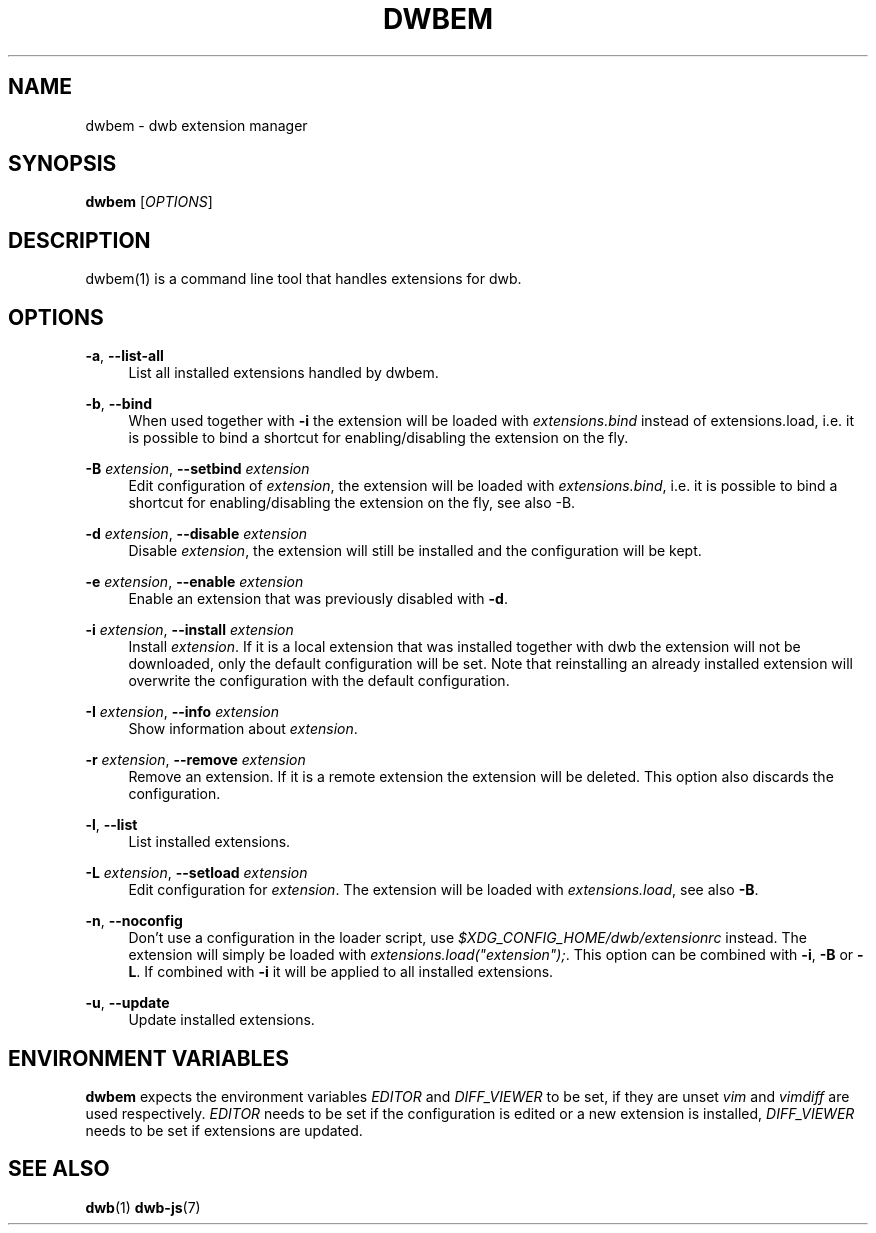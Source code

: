 '\" t
.\"     Title: dwbem
.\"    Author: [FIXME: author] [see http://docbook.sf.net/el/author]
.\" Generator: DocBook XSL Stylesheets v1.77.1 <http://docbook.sf.net/>
.\"      Date: 09/01/2012
.\"    Manual: \ \&
.\"    Source: \ \&
.\"  Language: English
.\"
.TH "DWBEM" "1" "09/01/2012" "\ \&" "\ \&"
.\" -----------------------------------------------------------------
.\" * Define some portability stuff
.\" -----------------------------------------------------------------
.\" ~~~~~~~~~~~~~~~~~~~~~~~~~~~~~~~~~~~~~~~~~~~~~~~~~~~~~~~~~~~~~~~~~
.\" http://bugs.debian.org/507673
.\" http://lists.gnu.org/archive/html/groff/2009-02/msg00013.html
.\" ~~~~~~~~~~~~~~~~~~~~~~~~~~~~~~~~~~~~~~~~~~~~~~~~~~~~~~~~~~~~~~~~~
.ie \n(.g .ds Aq \(aq
.el       .ds Aq '
.\" -----------------------------------------------------------------
.\" * set default formatting
.\" -----------------------------------------------------------------
.\" disable hyphenation
.nh
.\" disable justification (adjust text to left margin only)
.ad l
.\" -----------------------------------------------------------------
.\" * MAIN CONTENT STARTS HERE *
.\" -----------------------------------------------------------------
.SH "NAME"
dwbem \- dwb extension manager
.SH "SYNOPSIS"
.sp
\fBdwbem\fR [\fIOPTIONS\fR]
.SH "DESCRIPTION"
.sp
dwbem(1) is a command line tool that handles extensions for dwb\&.
.SH "OPTIONS"
.PP
\fB\-a\fR, \fB\-\-list\-all\fR
.RS 4
List all installed extensions handled by dwbem\&.
.RE
.PP
\fB\-b\fR, \fB\-\-bind\fR
.RS 4
When used together with
\fB\-i\fR
the extension will be loaded with
\fIextensions\&.bind\fR
instead of extensions\&.load, i\&.e\&. it is possible to bind a shortcut for enabling/disabling the extension on the fly\&.
.RE
.PP
\fB\-B\fR \fIextension\fR, \fB\-\-setbind\fR \fIextension\fR
.RS 4
Edit configuration of
\fIextension\fR, the extension will be loaded with
\fIextensions\&.bind\fR, i\&.e\&. it is possible to bind a shortcut for enabling/disabling the extension on the fly, see also \-B\&.
.RE
.PP
\fB\-d\fR \fIextension\fR, \fB\-\-disable\fR \fIextension\fR
.RS 4
Disable
\fIextension\fR, the extension will still be installed and the configuration will be kept\&.
.RE
.PP
\fB\-e\fR \fIextension\fR, \fB\-\-enable\fR \fIextension\fR
.RS 4
Enable an extension that was previously disabled with
\fB\-d\fR\&.
.RE
.PP
\fB\-i\fR \fIextension\fR, \fB\-\-install\fR \fIextension\fR
.RS 4
Install
\fIextension\fR\&. If it is a local extension that was installed together with dwb the extension will not be downloaded, only the default configuration will be set\&. Note that reinstalling an already installed extension will overwrite the configuration with the default configuration\&.
.RE
.PP
\fB\-I\fR \fIextension\fR, \fB\-\-info\fR \fIextension\fR
.RS 4
Show information about
\fIextension\fR\&.
.RE
.PP
\fB\-r\fR \fIextension\fR, \fB\-\-remove\fR \fIextension\fR
.RS 4
Remove an extension\&. If it is a remote extension the extension will be deleted\&. This option also discards the configuration\&.
.RE
.PP
\fB\-l\fR, \fB\-\-list\fR
.RS 4
List installed extensions\&.
.RE
.PP
\fB\-L\fR \fIextension\fR, \fB\-\-setload\fR \fIextension\fR
.RS 4
Edit configuration for
\fIextension\fR\&. The extension will be loaded with
\fIextensions\&.load\fR, see also
\fB\-B\fR\&.
.RE
.PP
\fB\-n\fR, \fB\-\-noconfig\fR
.RS 4
Don\(cqt use a configuration in the loader script, use
\fI$XDG_CONFIG_HOME/dwb/extensionrc\fR
instead\&. The extension will simply be loaded with
\fIextensions\&.load("extension");\fR\&. This option can be combined with
\fB\-i\fR,
\fB\-B\fR
or
\fB\-L\fR\&. If combined with
\fB\-i\fR
it will be applied to all installed extensions\&.
.RE
.PP
\fB\-u\fR, \fB\-\-update\fR
.RS 4
Update installed extensions\&.
.RE
.SH "ENVIRONMENT VARIABLES"
.sp
\fBdwbem\fR expects the environment variables \fIEDITOR\fR and \fIDIFF_VIEWER\fR to be set, if they are unset \fIvim\fR and \fIvimdiff\fR are used respectively\&. \fIEDITOR\fR needs to be set if the configuration is edited or a new extension is installed, \fIDIFF_VIEWER\fR needs to be set if extensions are updated\&.
.SH "SEE ALSO"
.sp
\fBdwb\fR(1) \fBdwb\-js\fR(7)
